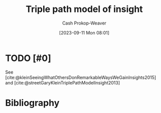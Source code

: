 :PROPERTIES:
:ID:       0a030bb4-7349-4498-9cde-8c383511d569
:LAST_MODIFIED: [2023-09-11 Mon 08:02]
:END:
#+title: Triple path model of insight
#+hugo_custom_front_matter: :slug "0a030bb4-7349-4498-9cde-8c383511d569"
#+author: Cash Prokop-Weaver
#+date: [2023-09-11 Mon 08:01]
#+filetags: :hastodo:concept:
* TODO [#0]
See [cite:@kleinSeeingWhatOthersDonRemarkableWaysWeGainInsights2015] and [cite:@streetGaryKleinTriplePathModelInsight2013]
* TODO [#2] Flashcards :noexport:
* Bibliography
#+print_bibliography:
